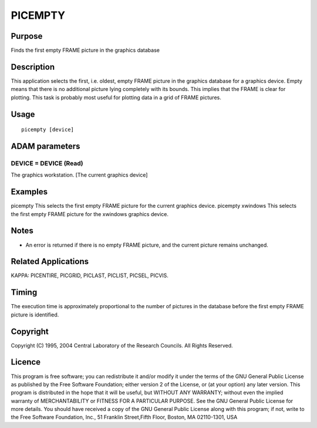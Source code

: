 

PICEMPTY
========


Purpose
~~~~~~~
Finds the first empty FRAME picture in the graphics database


Description
~~~~~~~~~~~
This application selects the first, i.e. oldest, empty FRAME picture
in the graphics database for a graphics device. Empty means that there
is no additional picture lying completely with its bounds. This
implies that the FRAME is clear for plotting. This task is probably
most useful for plotting data in a grid of FRAME pictures.


Usage
~~~~~


::

    
       picempty [device]
       



ADAM parameters
~~~~~~~~~~~~~~~



DEVICE = DEVICE (Read)
``````````````````````
The graphics workstation. [The current graphics device]



Examples
~~~~~~~~
picempty
This selects the first empty FRAME picture for the current graphics
device.
picempty xwindows
This selects the first empty FRAME picture for the xwindows graphics
device.



Notes
~~~~~


+ An error is returned if there is no empty FRAME picture, and the
  current picture remains unchanged.




Related Applications
~~~~~~~~~~~~~~~~~~~~
KAPPA: PICENTIRE, PICGRID, PICLAST, PICLIST, PICSEL, PICVIS.


Timing
~~~~~~
The execution time is approximately proportional to the number of
pictures in the database before the first empty FRAME picture is
identified.


Copyright
~~~~~~~~~
Copyright (C) 1995, 2004 Central Laboratory of the Research Councils.
All Rights Reserved.


Licence
~~~~~~~
This program is free software; you can redistribute it and/or modify
it under the terms of the GNU General Public License as published by
the Free Software Foundation; either version 2 of the License, or (at
your option) any later version.
This program is distributed in the hope that it will be useful, but
WITHOUT ANY WARRANTY; without even the implied warranty of
MERCHANTABILITY or FITNESS FOR A PARTICULAR PURPOSE. See the GNU
General Public License for more details.
You should have received a copy of the GNU General Public License
along with this program; if not, write to the Free Software
Foundation, Inc., 51 Franklin Street,Fifth Floor, Boston, MA
02110-1301, USA


